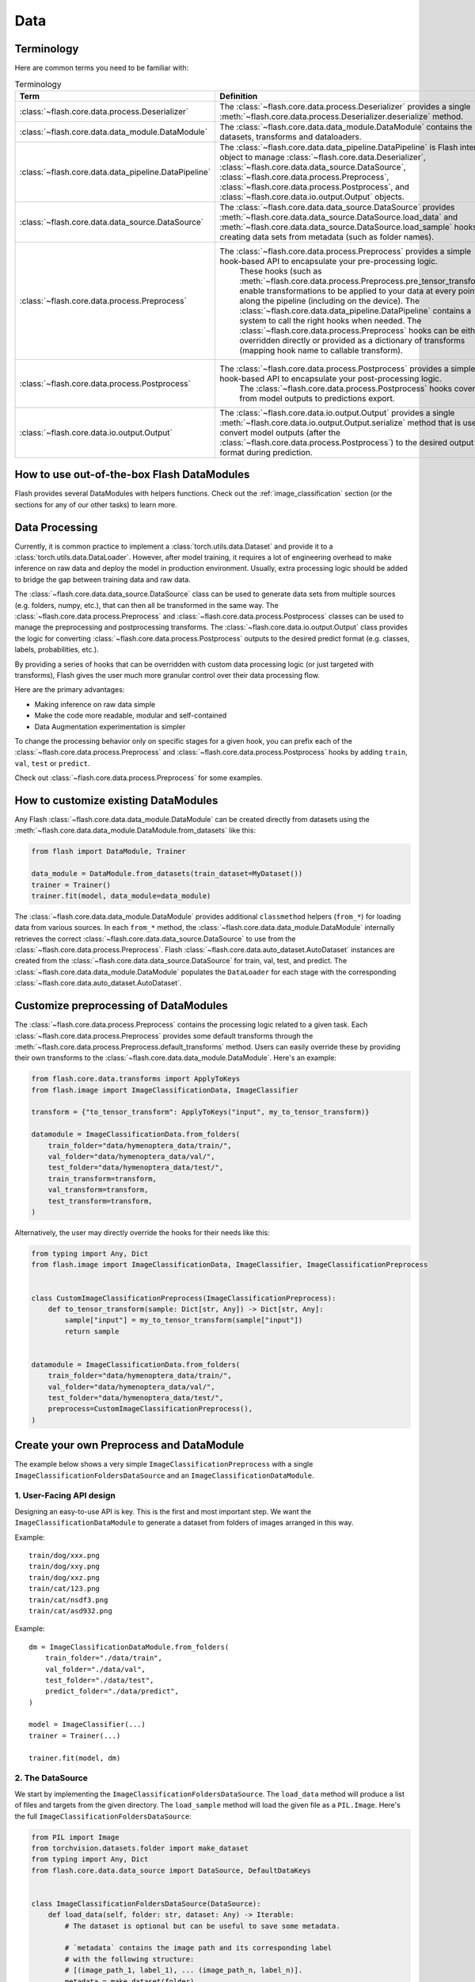 ####
Data
####

.. _data:

.. image:: https://miro.medium.com/max/1050/1*f_oNA5pSbtOO4AD8EFuTXg.gif
  :width: 600
  :alt: DataFlow Gif


***********
Terminology
***********

Here are common terms you need to be familiar with:

.. list-table:: Terminology
   :widths: 20 80
   :header-rows: 1

   * - Term
     - Definition
   * - :class:`~flash.core.data.process.Deserializer`
     - The :class:`~flash.core.data.process.Deserializer` provides a single :meth:`~flash.core.data.process.Deserializer.deserialize` method.
   * - :class:`~flash.core.data.data_module.DataModule`
     - The :class:`~flash.core.data.data_module.DataModule` contains the datasets, transforms and dataloaders.
   * - :class:`~flash.core.data.data_pipeline.DataPipeline`
     - The :class:`~flash.core.data.data_pipeline.DataPipeline` is Flash internal object to manage :class:`~flash.core.data.Deserializer`, :class:`~flash.core.data.data_source.DataSource`, :class:`~flash.core.data.process.Preprocess`, :class:`~flash.core.data.process.Postprocess`, and :class:`~flash.core.data.io.output.Output` objects.
   * - :class:`~flash.core.data.data_source.DataSource`
     - The :class:`~flash.core.data.data_source.DataSource` provides :meth:`~flash.core.data.data_source.DataSource.load_data` and :meth:`~flash.core.data.data_source.DataSource.load_sample` hooks for creating data sets from metadata (such as folder names).
   * - :class:`~flash.core.data.process.Preprocess`
     - The :class:`~flash.core.data.process.Preprocess` provides a simple hook-based API to encapsulate your pre-processing logic.
        These hooks (such as :meth:`~flash.core.data.process.Preprocess.pre_tensor_transform`) enable transformations to be applied to your data at every point along the pipeline (including on the device).
        The :class:`~flash.core.data.data_pipeline.DataPipeline` contains a system to call the right hooks when needed.
        The :class:`~flash.core.data.process.Preprocess` hooks can be either overridden directly or provided as a dictionary of transforms (mapping hook name to callable transform).
   * - :class:`~flash.core.data.process.Postprocess`
     - The :class:`~flash.core.data.process.Postprocess` provides a simple hook-based API to encapsulate your post-processing logic.
        The :class:`~flash.core.data.process.Postprocess` hooks cover from model outputs to predictions export.
   * - :class:`~flash.core.data.io.output.Output`
     - The :class:`~flash.core.data.io.output.Output` provides a single :meth:`~flash.core.data.io.output.Output.serialize` method that is used to convert model outputs (after the :class:`~flash.core.data.process.Postprocess`) to the desired output format during prediction.


*******************************************
How to use out-of-the-box Flash DataModules
*******************************************

Flash provides several DataModules with helpers functions.
Check out the :ref:`image_classification` section (or the sections for any of our other tasks) to learn more.

***************
Data Processing
***************

Currently, it is common practice to implement a :class:`torch.utils.data.Dataset`
and provide it to a :class:`torch.utils.data.DataLoader`.
However, after model training, it requires a lot of engineering overhead to make inference on raw data and deploy the model in production environment.
Usually, extra processing logic should be added to bridge the gap between training data and raw data.

The :class:`~flash.core.data.data_source.DataSource` class can be used to generate data sets from multiple sources (e.g. folders, numpy, etc.), that can then all be transformed in the same way.
The :class:`~flash.core.data.process.Preprocess` and :class:`~flash.core.data.process.Postprocess` classes can be used to manage the preprocessing and postprocessing transforms.
The :class:`~flash.core.data.io.output.Output` class provides the logic for converting :class:`~flash.core.data.process.Postprocess` outputs to the desired predict format (e.g. classes, labels, probabilities, etc.).

By providing a series of hooks that can be overridden with custom data processing logic (or just targeted with transforms),
Flash gives the user much more granular control over their data processing flow.

Here are the primary advantages:

*  Making inference on raw data simple
*  Make the code more readable, modular and self-contained
*  Data Augmentation experimentation is simpler


To change the processing behavior only on specific stages for a given hook,
you can prefix each of the :class:`~flash.core.data.process.Preprocess` and  :class:`~flash.core.data.process.Postprocess`
hooks by adding ``train``, ``val``, ``test`` or ``predict``.

Check out :class:`~flash.core.data.process.Preprocess` for some examples.

*************************************
How to customize existing DataModules
*************************************

Any Flash :class:`~flash.core.data.data_module.DataModule` can be created directly from datasets using the :meth:`~flash.core.data.data_module.DataModule.from_datasets` like this:

.. code-block:: python

    from flash import DataModule, Trainer

    data_module = DataModule.from_datasets(train_dataset=MyDataset())
    trainer = Trainer()
    trainer.fit(model, data_module=data_module)


The :class:`~flash.core.data.data_module.DataModule` provides additional ``classmethod`` helpers (``from_*``) for loading data from various sources.
In each ``from_*`` method, the :class:`~flash.core.data.data_module.DataModule` internally retrieves the correct :class:`~flash.core.data.data_source.DataSource` to use from the :class:`~flash.core.data.process.Preprocess`.
Flash :class:`~flash.core.data.auto_dataset.AutoDataset` instances are created from the :class:`~flash.core.data.data_source.DataSource` for train, val, test, and predict.
The :class:`~flash.core.data.data_module.DataModule` populates the ``DataLoader`` for each stage with the corresponding :class:`~flash.core.data.auto_dataset.AutoDataset`.

**************************************
Customize preprocessing of DataModules
**************************************

The :class:`~flash.core.data.process.Preprocess` contains the processing logic related to a given task.
Each :class:`~flash.core.data.process.Preprocess` provides some default transforms through the :meth:`~flash.core.data.process.Preprocess.default_transforms` method.
Users can easily override these by providing their own transforms to the :class:`~flash.core.data.data_module.DataModule`.
Here's an example:

.. code-block:: python

    from flash.core.data.transforms import ApplyToKeys
    from flash.image import ImageClassificationData, ImageClassifier

    transform = {"to_tensor_transform": ApplyToKeys("input", my_to_tensor_transform)}

    datamodule = ImageClassificationData.from_folders(
        train_folder="data/hymenoptera_data/train/",
        val_folder="data/hymenoptera_data/val/",
        test_folder="data/hymenoptera_data/test/",
        train_transform=transform,
        val_transform=transform,
        test_transform=transform,
    )

Alternatively, the user may directly override the hooks for their needs like this:

.. code-block:: python

    from typing import Any, Dict
    from flash.image import ImageClassificationData, ImageClassifier, ImageClassificationPreprocess


    class CustomImageClassificationPreprocess(ImageClassificationPreprocess):
        def to_tensor_transform(sample: Dict[str, Any]) -> Dict[str, Any]:
            sample["input"] = my_to_tensor_transform(sample["input"])
            return sample


    datamodule = ImageClassificationData.from_folders(
        train_folder="data/hymenoptera_data/train/",
        val_folder="data/hymenoptera_data/val/",
        test_folder="data/hymenoptera_data/test/",
        preprocess=CustomImageClassificationPreprocess(),
    )


*****************************************
Create your own Preprocess and DataModule
*****************************************

The example below shows a very simple ``ImageClassificationPreprocess`` with a single ``ImageClassificationFoldersDataSource`` and an ``ImageClassificationDataModule``.

1. User-Facing API design
_________________________

Designing an easy-to-use API is key. This is the first and most important step.
We want the ``ImageClassificationDataModule`` to generate a dataset from folders of images arranged in this way.

Example::

    train/dog/xxx.png
    train/dog/xxy.png
    train/dog/xxz.png
    train/cat/123.png
    train/cat/nsdf3.png
    train/cat/asd932.png

Example::

    dm = ImageClassificationDataModule.from_folders(
        train_folder="./data/train",
        val_folder="./data/val",
        test_folder="./data/test",
        predict_folder="./data/predict",
    )

    model = ImageClassifier(...)
    trainer = Trainer(...)

    trainer.fit(model, dm)

2. The DataSource
_________________

We start by implementing the ``ImageClassificationFoldersDataSource``.
The ``load_data`` method will produce a list of files and targets from the given directory.
The ``load_sample`` method will load the given file as a ``PIL.Image``.
Here's the full ``ImageClassificationFoldersDataSource``:

.. code-block:: python

    from PIL import Image
    from torchvision.datasets.folder import make_dataset
    from typing import Any, Dict
    from flash.core.data.data_source import DataSource, DefaultDataKeys


    class ImageClassificationFoldersDataSource(DataSource):
        def load_data(self, folder: str, dataset: Any) -> Iterable:
            # The dataset is optional but can be useful to save some metadata.

            # `metadata` contains the image path and its corresponding label
            # with the following structure:
            # [(image_path_1, label_1), ... (image_path_n, label_n)].
            metadata = make_dataset(folder)

            # for the train `AutoDataset`, we want to store the `num_classes`.
            if self.training:
                dataset.num_classes = len(np.unique([m[1] for m in metadata]))

            return [
                {
                    DefaultDataKeys.INPUT: file,
                    DefaultDataKeys.TARGET: target,
                }
                for file, target in metadata
            ]

        def predict_load_data(self, predict_folder: str) -> Iterable:
            # This returns [image_path_1, ... image_path_m].
            return [{DefaultDataKeys.INPUT: file} for file in os.listdir(folder)]

        def load_sample(self, sample: Dict[str, Any]) -> Dict[str, Any]:
            sample[DefaultDataKeys.INPUT] = Image.open(sample[DefaultDataKeys.INPUT])
            return sample

.. note:: We return samples as dictionaries using the :class:`~flash.core.data.data_source.DefaultDataKeys` by convention. This is the recommended (although not required) way to represent data in Flash.

3. The Preprocess
__________________

Next, implement your custom ``ImageClassificationPreprocess`` with some default transforms and a reference to the data source:

.. code-block:: python

    from typing import Any, Callable, Dict, Optional
    from flash.core.data.data_source import DefaultDataKeys, DefaultDataSources
    from flash.core.data.process import Preprocess
    import torchvision.transforms.functional as T

    # Subclass `Preprocess`
    class ImageClassificationPreprocess(Preprocess):
        def __init__(
            self,
            train_transform: Optional[Dict[str, Callable]] = None,
            val_transform: Optional[Dict[str, Callable]] = None,
            test_transform: Optional[Dict[str, Callable]] = None,
            predict_transform: Optional[Dict[str, Callable]] = None,
        ):
            super().__init__(
                train_transform=train_transform,
                val_transform=val_transform,
                test_transform=test_transform,
                predict_transform=predict_transform,
                data_sources={
                    DefaultDataSources.FOLDERS: ImageClassificationFoldersDataSource(),
                },
                default_data_source=DefaultDataSources.FOLDERS,
            )

        def get_state_dict(self) -> Dict[str, Any]:
            return {**self.transforms}

        @classmethod
        def load_state_dict(cls, state_dict: Dict[str, Any], strict: bool = False):
            return cls(**state_dict)

        def default_transforms(self) -> Dict[str, Callable]:
            return {"to_tensor_transform": ApplyToKeys(DefaultDataKeys.INPUT, T.to_tensor)}

4. The DataModule
_________________

Finally, let's implement the ``ImageClassificationDataModule``.
We get the ``from_folders`` classmethod for free as we've registered a ``DefaultDataSources.FOLDERS`` data source in our ``ImageClassificationPreprocess``.
All we need to do is attach our :class:`~flash.core.data.process.Preprocess` class like this:

.. code-block:: python

    from flash import DataModule


    class ImageClassificationDataModule(DataModule):

        # Set `preprocess_cls` with your custom `Preprocess`.
        preprocess_cls = ImageClassificationPreprocess


******************************
How it works behind the scenes
******************************

DataSource
__________

.. note::
    The :meth:`~flash.core.data.data_source.DataSource.load_data` and
    :meth:`~flash.core.data.data_source.DataSource.load_sample` will be used to generate an
    :class:`~flash.core.data.auto_dataset.AutoDataset` object.

Here is the :class:`~flash.core.data.auto_dataset.AutoDataset` pseudo-code.

.. code-block:: python

    class AutoDataset:
        def __init__(
            self,
            data: List[Any],  # output of `DataSource.load_data`
            data_source: DataSource,
            running_stage: RunningStage,
        ):

            self.data = data
            self.data_source = data_source

        def __getitem__(self, index: int):
            return self.data_source.load_sample(self.data[index])

        def __len__(self):
            return len(self.data)

Preprocess
__________

.. note::

    The :meth:`~flash.core.data.process.Preprocess.pre_tensor_transform`,
    :meth:`~flash.core.data.process.Preprocess.to_tensor_transform`,
    :meth:`~flash.core.data.process.Preprocess.post_tensor_transform`,
    :meth:`~flash.core.data.process.Preprocess.collate`,
    :meth:`~flash.core.data.process.Preprocess.per_batch_transform` are injected as the
    :paramref:`torch.utils.data.DataLoader.collate_fn` function of the DataLoader.

Here is the pseudo code using the preprocess hooks name.
Flash takes care of calling the right hooks for each stage.

Example::

    # This will be wrapped into a :class:`~flash.core.data.batch._Preprocessor`.
    def collate_fn(samples: Sequence[Any]) -> Any:

        # This will be wrapped into a :class:`~flash.core.data.batch._Sequential`
        for sample in samples:
            sample = pre_tensor_transform(sample)
            sample = to_tensor_transform(sample)
            sample = post_tensor_transform(sample)

        samples = type(samples)(samples)

        # if :func:`flash.core.data.process.Preprocess.per_sample_transform_on_device` hook is overridden,
        # those functions below will be no-ops

        samples = collate(samples)
        samples = per_batch_transform(samples)
        return samples

    dataloader = DataLoader(dataset, collate_fn=collate_fn)

.. note::

    The ``per_sample_transform_on_device``, ``collate``, ``per_batch_transform_on_device`` are injected
    after the ``LightningModule`` ``transfer_batch_to_device`` hook.

Here is the pseudo code using the preprocess hooks name.
Flash takes care of calling the right hooks for each stage.

Example::

    # This will be wrapped into a :class:`~flash.core.data.batch._Preprocessor`
    def collate_fn(samples: Sequence[Any]) -> Any:

        # if ``per_batch_transform`` hook is overridden, those functions below will be no-ops
        samples = [per_sample_transform_on_device(sample) for sample in samples]
        samples = type(samples)(samples)
        samples = collate(samples)

        samples = per_batch_transform_on_device(samples)
        return samples

    # move the data to device
    data = lightning_module.transfer_data_to_device(data)
    data = collate_fn(data)
    predictions = lightning_module(data)


Postprocess and Output
__________________________


Once the predictions have been generated by the Flash :class:`~flash.core.model.Task`, the Flash
:class:`~flash.core.data.data_pipeline.DataPipeline` will execute the :class:`~flash.core.data.process.Postprocess` hooks and the
:class:`~flash.core.data.io.output.Output` behind the scenes.

First, the :meth:`~flash.core.data.process.Postprocess.per_batch_transform` hooks will be applied on the batch predictions.
Then, the :meth:`~flash.core.data.process.Postprocess.uncollate` will split the batch into individual predictions.
Next, the :meth:`~flash.core.data.process.Postprocess.per_sample_transform` will be applied on each prediction.
Finally, the :meth:`~flash.core.data.io.output.Output.serialize` method will be called to serialize the predictions.

.. note:: The transform can be applied either on device or ``CPU``.

Here is the pseudo-code:

Example::

    # This will be wrapped into a :class:`~flash.core.data.batch._Postprocessor`
    def uncollate_fn(batch: Any) -> Any:

        batch = per_batch_transform(batch)

        samples = uncollate(batch)

        samples = [per_sample_transform(sample) for sample in samples]
        # only if serializers are enabled.
        return [serialize(sample) for sample in samples]

    predictions = lightning_module(data)
    return uncollate_fn(predictions)
